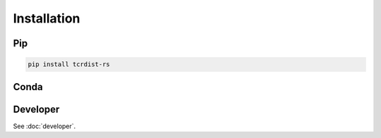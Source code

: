 Installation
############

Pip
===

.. code-block:: bash

  pip install tcrdist-rs 


Conda
=====

.. todo::
  Publish Conda package

Developer
=========

See :doc:`developer`.
